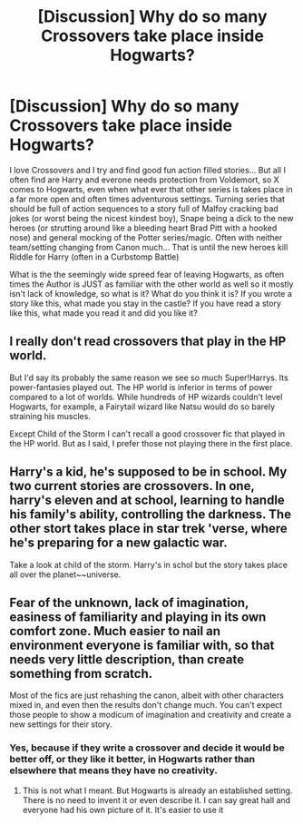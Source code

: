 #+TITLE: [Discussion] Why do so many Crossovers take place inside Hogwarts?

* [Discussion] Why do so many Crossovers take place inside Hogwarts?
:PROPERTIES:
:Author: KidCoheed
:Score: 2
:DateUnix: 1484976411.0
:DateShort: 2017-Jan-21
:FlairText: Discussion
:END:
I love Crossovers and I try and find good fun action filled stories... But all I often find are Harry and everone needs protection from Voldemort, so X comes to Hogwarts, even when what ever that other series is takes place in a far more open and often times adventurous settings. Turning series that should be full of action sequences to a story full of Malfoy cracking bad jokes (or worst being the nicest kindest boy), Snape being a dick to the new heroes (or strutting around like a bleeding heart Brad Pitt with a hooked nose) and general mocking of the Potter series/magic. Often with neither team/setting changing from Canon much... That is until the new heroes kill Riddle for Harry (often in a Curbstomp Battle)

What is the the seemingly wide spreed fear of leaving Hogwarts, as often times the Author is JUST as familiar with the other world as well so it mostly isn't lack of knowledge, so what is it? What do you think it is? If you wrote a story like this, what made you stay in the castle? If you have read a story like this, what made you read it and did you like it?


** I really don't read crossovers that play in the HP world.

But I'd say its probably the same reason we see so much Super!Harrys. Its power-fantasies played out. The HP world is inferior in terms of power compared to a lot of worlds. While hundreds of HP wizards couldn't level Hogwarts, for example, a Fairytail wizard like Natsu would do so barely straining his muscles.

Except Child of the Storm I can't recall a good crossover fic that played in the HP world. But as I said, I prefer those not playing there in the first place.
:PROPERTIES:
:Author: UndeadBBQ
:Score: 2
:DateUnix: 1484985540.0
:DateShort: 2017-Jan-21
:END:


** Harry's a kid, he's supposed to be in school. My two current stories are crossovers. In one, harry's eleven and at school, learning to handle his family's ability, controlling the darkness. The other stort takes place in star trek 'verse, where he's preparing for a new galactic war.

Take a look at child of the storm. Harry's in schol but the story takes place all over the planet~~universe.
:PROPERTIES:
:Author: viol8er
:Score: 1
:DateUnix: 1484977886.0
:DateShort: 2017-Jan-21
:END:


** Fear of the unknown, lack of imagination, easiness of familiarity and playing in its own comfort zone. Much easier to nail an environment everyone is familiar with, so that needs very little description, than create something from scratch.

Most of the fics are just rehashing the canon, albeit with other characters mixed in, and even then the results don't change much. You can't expect those people to show a modicum of imagination and creativity and create a new settings for their story.
:PROPERTIES:
:Author: Murderous_squirrel
:Score: 1
:DateUnix: 1485019748.0
:DateShort: 2017-Jan-21
:END:

*** Yes, because if they write a crossover and decide it would be better off, or they like it better, in Hogwarts rather than elsewhere that means they have no creativity.
:PROPERTIES:
:Author: Missing_Minus
:Score: 1
:DateUnix: 1485153755.0
:DateShort: 2017-Jan-23
:END:

**** This is not what I meant. But Hogwarts is already an established setting. There is no need to invent it or even describe it. I can say great hall and everyone had his own picture of it. It's easier to use it
:PROPERTIES:
:Author: Murderous_squirrel
:Score: 1
:DateUnix: 1485173025.0
:DateShort: 2017-Jan-23
:END:

